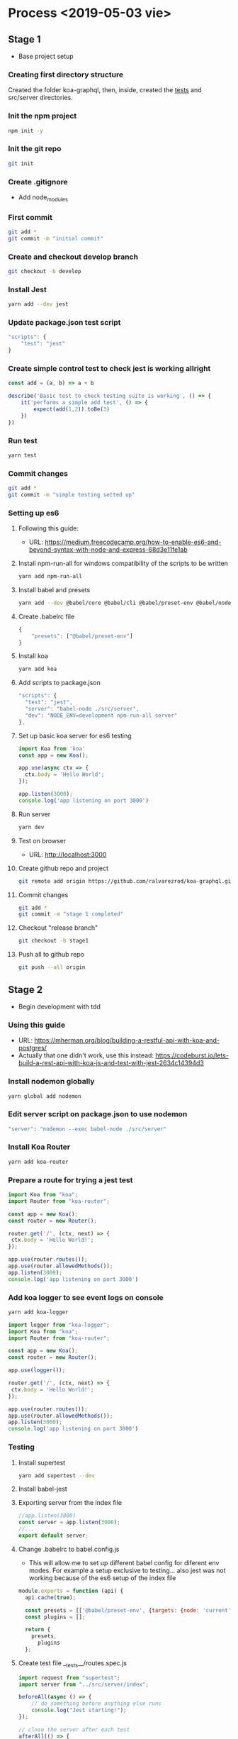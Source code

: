 * Process  <2019-05-03 vie> 
** Stage 1
   * Base project setup
*** Creating first directory structure
    Created the folder koa-graphql, then, inside, created the __tests__ and src/server directories.
*** Init the npm project
    #+BEGIN_SRC sh
      npm init -y
    #+END_SRC
*** Init the git repo
    #+BEGIN_SRC sh
      git init
    #+END_SRC
*** Create .gitignore
    * Add node_modules
*** First commit
    #+BEGIN_SRC sh
      git add *
      git commit -m "initial commit"
    #+END_SRC
*** Create and checkout develop branch
    #+BEGIN_SRC sh
      git checkout -b develop
    #+END_SRC
*** Install Jest
    #+BEGIN_SRC sh
      yarn add --dev jest
    #+END_SRC
*** Update package.json test script
    #+BEGIN_SRC javascript
        "scripts": {
            "test": "jest"        
        } 
    #+END_SRC
*** Create simple control test to check jest is working allright
    #+BEGIN_SRC javascript
      const add = (a, b) => a + b

      describe('Basic test to check testing suite is working', () => {
          it('performs a simple add test', () => {
              expect(add(1,2)).toBe(3)
          })
      })   
    #+END_SRC
*** Run test 
    #+BEGIN_SRC sh
      yarn test
    #+END_SRC
*** Commit changes
    #+BEGIN_SRC sh
      git add *
      git commit -m "simple testing setted up"
    #+END_SRC
*** Setting up es6 
**** Following this guide:
     * URL: https://medium.freecodecamp.org/how-to-enable-es6-and-beyond-syntax-with-node-and-express-68d3e11fe1ab
**** Install npm-run-all for windows compatibility of the scripts to be written
    #+BEGIN_SRC sh
      yarn add npm-run-all
    #+END_SRC
**** Install babel and presets
    #+BEGIN_SRC sh
      yarn add --dev @babel/core @babel/cli @babel/preset-env @babel/node
    #+END_SRC
**** Create .babelrc file
    #+BEGIN_SRC javascript
      {
          "presets": ["@babel/preset-env"]
      }   
    #+END_SRC
**** Install koa
    #+BEGIN_SRC sh
      yarn add koa
    #+END_SRC
**** Add scripts to package.json
    #+BEGIN_SRC javascript
      "scripts": {
        "test": "jest",
        "server": "babel-node ./src/server",
        "dev": "NODE_ENV=development npm-run-all server"
      },
    #+END_SRC
**** Set up basic koa server for es6 testing
    #+BEGIN_SRC javascript
      import Koa from 'koa'
      const app = new Koa();

      app.use(async ctx => {
        ctx.body = 'Hello World';
      });

      app.listen(3000);
      console.log('app listening on port 3000')
    #+END_SRC
**** Run server
    #+BEGIN_SRC sh
      yarn dev
    #+END_SRC
**** Test on browser
     * URL: http://localhost:3000
**** Create github repo and project
    #+BEGIN_SRC sh
      git remote add origin https://github.com/ralvarezrod/koa-graphql.git
    #+END_SRC
**** Commit changes
    #+BEGIN_SRC sh
      git add *
      git commit -m "stage 1 completed"
    #+END_SRC
**** Checkout "release branch"
    #+BEGIN_SRC sh
      git checkout -b stage1
    #+END_SRC
**** Push all to github repo
   #+BEGIN_SRC sh
     git push --all origin
   #+END_SRC
** Stage 2
   * Begin development with tdd
*** Using this guide
    * URL: https://mherman.org/blog/building-a-restful-api-with-koa-and-postgres/
    * Actually that one didn't work, use this instead: https://codeburst.io/lets-build-a-rest-api-with-koa-js-and-test-with-jest-2634c14394d3
*** Install nodemon globally
    #+BEGIN_SRC sh
      yarn global add nodemon
    #+END_SRC
*** Edit server script on package.json to use nodemon
    #+BEGIN_SRC sh
    "server": "nodemon --exec babel-node ./src/server"    
#+END_SRC
*** Install Koa Router
    #+BEGIN_SRC sh
      yarn add koa-router
#+END_SRC
*** Prepare a route for trying a jest test
    #+BEGIN_SRC javascript
      import Koa from "koa";
      import Router from "koa-router";

      const app = new Koa();
      const router = new Router();

      router.get('/', (ctx, next) => {
       ctx.body = 'Hello World!';
      });

      app.use(router.routes());
      app.use(router.allowedMethods());
      app.listen(3000);
      console.log('app listening on port 3000')
    #+END_SRC
*** Add koa logger to see event logs on console 
    #+BEGIN_SRC sh
      yarn add koa-logger
#+END_SRC
    #+BEGIN_SRC javascript
      import logger from "koa-logger";
      import Koa from "koa";
      import Router from "koa-router";

      const app = new Koa();
      const router = new Router();

      app.use(logger());

      router.get('/', (ctx, next) => {
       ctx.body = 'Hello World!';
      });

      app.use(router.routes());
      app.use(router.allowedMethods());
      app.listen(3000);
      console.log('app listening on port 3000')
    #+END_SRC
*** Testing
**** Install supertest
    #+BEGIN_SRC sh
      yarn add supertest --dev
#+END_SRC
**** Install babel-jest
**** Exporting server from the index file 
     #+BEGIN_SRC javascript
       //app.listen(3000)
       const server = app.listen(3000);
       //...
       export default server;
     #+END_SRC
**** Change .babelrc to babel.config.js
     * This will allow me to set up different babel config for diferent env modes. For example a setup exclusive to testing... also jest was not working because of the es6 setup of the index file
    #+BEGIN_SRC javascript
      module.exports = function (api) {
        api.cache(true);

        const presets = [['@babel/preset-env', {targets: {node: 'current'}}]];
        const plugins = [];

        return {
          presets,
            plugins
        };
    #+END_SRC
**** Create test file __tests__/routes.spec.js
    #+BEGIN_SRC javascript
      import request from "supertest";
      import server from "../src/server/index";

      beforeAll(async () => {
          // do something before anything else runs
          console.log("Jest starting!");
      });

      // close the server after each test
      afterAll(() => {
          server.close();
          console.log("server closed!");
      });

      describe("basic route tests", () => {
          it("get home route GET /", async () => {
              const response = await request(server).get("/");
              expect(response.status).toEqual(200);
              expect(response.text).toContain("Hello World!");
          });
      });        
    #+END_SRC
**** Running test launches EADDRINUSE :::3000
     * Says the port is in use.
     * Killing the server and runing the tests solves the problem, but that's not cool...
***** Solving it
      * URL : https://blog.campvanilla.com/jest-expressjs-and-the-eaddrinuse-error-bac39356c33a
      * So we're using a conditional app.listen depending on the env
**** Adding conditional app.listen
    #+BEGIN_SRC javascript
      import logger from "koa-logger";
      import Koa from "koa";
      import Router from "koa-router";

      const app = new Koa();
      const router = new Router();

      app.use(logger());

      router.get("/", (ctx, next) => {
          ctx.body = "Hello World!";
      });

      app.use(router.routes());
      app.use(router.allowedMethods());

      const port = process.env.NODE_ENV === 'test'
          ? 3001
          : 3000

      const server = app.listen(port)
      console.log("app listening on port 3000");

      export default server;        
    #+END_SRC
**** Running test
**** Commit and push
